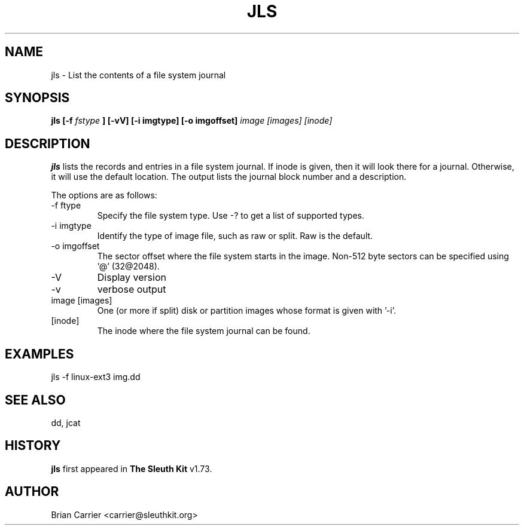 .\" Process this file with
.\" groff -man -Tascii foo.1
.\"
.TH JLS 1 "JAN 2005" "User Manuals"
.SH NAME
jls \- List the contents of a file system journal
.SH SYNOPSIS
.B jls [-f
.I fstype
.B ] [-vV]  [-i imgtype] [-o imgoffset]
.I image [images] [inode] 

.SH DESCRIPTION
.B jls
lists the records and entries in a file system journal.  If inode is given,
then it will look there for a journal.  Otherwise, it will use the
default location.  The output lists the journal block number and a
description.

The options are as follows:
.IP "-f ftype"
Specify the file system type.  Use -? to get a list of supported types.
.IP "-i imgtype"
Identify the type of image file, such as raw or split.  Raw is the default.
.IP "-o imgoffset"
The sector offset where the file system starts in the image.  Non-512 byte
sectors can be specified using '@' (32@2048).
.IP -V
Display version
.IP -v
verbose output
.IP "image [images]"
One (or more if split) disk or partition images whose format is given with '-i'.
.IP [inode]
The inode where the file system journal can be found. 

.SH "EXAMPLES"

jls -f linux-ext3 img.dd

.SH SEE ALSO
dd, jcat

.SH HISTORY
.BR "jls" " first appeared in " "The Sleuth Kit" " v1.73."

.SH AUTHOR
Brian Carrier <carrier@sleuthkit.org>
